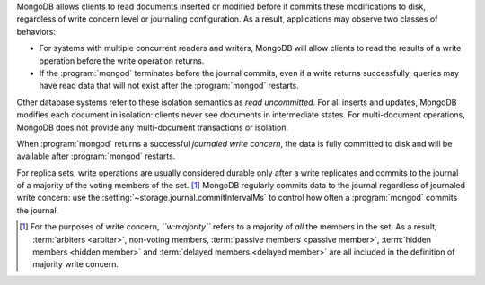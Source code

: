MongoDB allows clients to read documents inserted or modified before
it commits these modifications to disk, regardless of write concern
level or journaling configuration. As a result, applications may
observe two classes of behaviors:

- For systems with multiple concurrent readers and writers, MongoDB
  will allow clients to read the results of a write operation
  before the write operation returns.

- If the :program:`mongod` terminates before the journal commits, even
  if a write returns successfully, queries may have read data that will
  not exist after the :program:`mongod` restarts.

Other database systems refer to these isolation semantics as *read
uncommitted*. For all inserts and updates, MongoDB modifies each
document in isolation: clients never see documents in intermediate
states. For multi-document operations, MongoDB does not provide any
multi-document transactions or isolation.

When :program:`mongod` returns a successful *journaled write concern*,
the data is fully committed to disk and will be available
after :program:`mongod` restarts.

For replica sets, write operations are usually considered durable only after a
write replicates and commits to the journal of a majority of the voting members
of the set. [#votes]_ MongoDB regularly commits data to the journal regardless
of journaled write concern: use the :setting:`~storage.journal.commitIntervalMs`
to control how often a :program:`mongod` commits the journal.

.. [#votes] For the purposes of write concern, *``w:majority``* refers to a
   majority of *all* the members in the set. As a result, :term:`arbiters
   <arbiter>`, non-voting members, :term:`passive members <passive member>`,
   :term:`hidden members <hidden member>` and :term:`delayed members <delayed
   member>` are all included in the definition of majority write concern.
